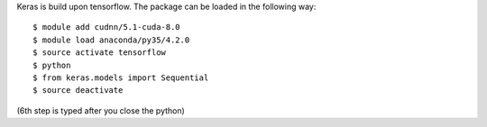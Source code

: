 
Keras is build upon tensorflow. The package can be loaded in the following way:
::

  $ module add cudnn/5.1-cuda-8.0
  $ module load anaconda/py35/4.2.0
  $ source activate tensorflow
  $ python
  $ from keras.models import Sequential
  $ source deactivate
  
(6th step is typed after you close the python)

